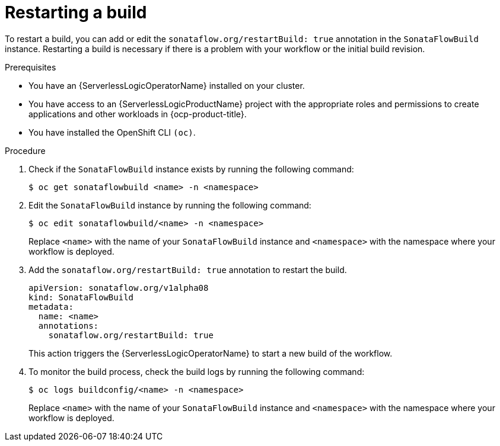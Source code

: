 // Module included in the following assemblies:
//
// * serverless/serverless-logic/serverless-logic-creating-managing-workflows.adoc

:_mod-docs-content-type: PROCEDURE
[id="serverless-logic-restarting-the-build-preview-mode_{context}"]
= Restarting a build

To restart a build, you can add or edit the `sonataflow.org/restartBuild: true` annotation in the `SonataFlowBuild` instance. Restarting a build is necessary if there is a problem with your workflow or the initial build revision.
 
.Prerequisites

* You have an {ServerlessLogicOperatorName} installed on your cluster.
* You have access to an {ServerlessLogicProductName} project with the appropriate roles and permissions to create applications and other workloads in {ocp-product-title}.
* You have installed the OpenShift CLI `(oc)`.

.Procedure

. Check if the `SonataFlowBuild` instance exists by running the following command:
+
[source,terminal]
----
$ oc get sonataflowbuild <name> -n <namespace>
----

. Edit the `SonataFlowBuild` instance by running the following command:
+
[source,terminal]
----
$ oc edit sonataflowbuild/<name> -n <namespace>
----

+
Replace `<name>` with the name of your `SonataFlowBuild` instance and `<namespace>` with the namespace where your workflow is deployed.

. Add the `sonataflow.org/restartBuild: true` annotation to restart the build.
+
[source,yaml]
----
apiVersion: sonataflow.org/v1alpha08
kind: SonataFlowBuild
metadata:
  name: <name>
  annotations:
    sonataflow.org/restartBuild: true
----
+
This action triggers the {ServerlessLogicOperatorName} to start a new build of the workflow.

. To monitor the build process, check the build logs by running the following command:
+
[source,terminal]
----
$ oc logs buildconfig/<name> -n <namespace>
----
+
Replace `<name>` with the name of your `SonataFlowBuild` instance and `<namespace>` with the namespace where your workflow is deployed.